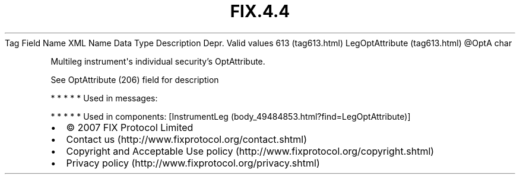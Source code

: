.TH FIX.4.4 "" "" "Tag #613"
Tag
Field Name
XML Name
Data Type
Description
Depr.
Valid values
613 (tag613.html)
LegOptAttribute (tag613.html)
\@OptA
char
.PP
Multileg instrument\[aq]s individual security’s OptAttribute.
.PP
See OptAttribute (206) field for description
.PP
   *   *   *   *   *
Used in messages:
.PP
   *   *   *   *   *
Used in components:
[InstrumentLeg (body_49484853.html?find=LegOptAttribute)]

.PD 0
.P
.PD

.PP
.PP
.IP \[bu] 2
© 2007 FIX Protocol Limited
.IP \[bu] 2
Contact us (http://www.fixprotocol.org/contact.shtml)
.IP \[bu] 2
Copyright and Acceptable Use policy (http://www.fixprotocol.org/copyright.shtml)
.IP \[bu] 2
Privacy policy (http://www.fixprotocol.org/privacy.shtml)

